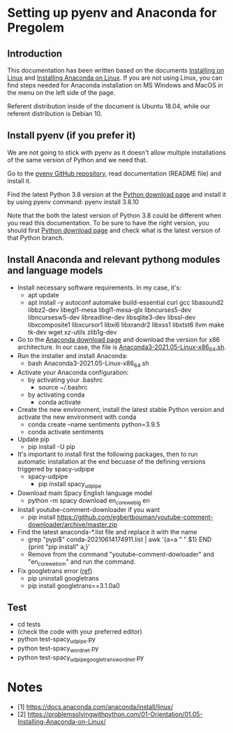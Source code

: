 * Setting up pyenv and Anaconda for Pregolem
** Introduction
This documentation has been written based on the documents [[https://docs.anaconda.com/anaconda/install/linux/][Installing
on Linux]] and [[https://problemsolvingwithpython.com/01-Orientation/01.05-Installing-Anaconda-on-Linux/][Installing Anaconda on Linux]]. If you are not using Linux,
you can find steps needed for Anaconda installation on MS Windows and
MacOS in the menu on the left side of the page.

Referent distribution inside of the document is Ubuntu 18.04, while
our referent distribution is Debian 10.
** Install pyenv (if you prefer it)
We are not going to stick with pyenv as it doesn't allow multiple
installations of the same version of Python and we need that.

Go to the [[https://github.com/pyenv/pyenv][pyenv GitHub repository]], read documentation (README file)
and install it.

Find the latest Python 3.8 version at the [[https://www.python.org/downloads/][Python download page]] and
install it by using pyenv command: pyenv install 3.8.10

Note that the both the latest version of Python 3.8 could be different
when you read this documentation. To be sure to have the right
version, you should first [[https://www.python.org/downloads/][Python download page]] and check what is the
latest version of that Python branch.
** Install Anaconda and relevant pythong modules and language models
- Install necessary software requirements. In my case, it's:
  - apt update
  - apt install -y autoconf automake build-essential curl gcc libasound2 libbz2-dev libegl1-mesa libgl1-mesa-glx libncurses5-dev libncursesw5-dev libreadline-dev libsqlite3-dev libssl-dev libxcomposite1 libxcursor1 libxi6 libxrandr2 libxss1 libxtst6 llvm make tk-dev wget xz-utils zlib1g-dev
- Go to the [[https://www.anaconda.com/products/individual][Anaconda download page]] and download the version for x86
  architecture. In our case, the file is
  [[https://repo.anaconda.com/archive/Anaconda3-2021.05-Linux-x86_64.sh][Anaconda3-2021.05-Linux-x86_64.sh]].
- Run the installer and install Anaconda:
  - bash Anaconda3-2021.05-Linux-x86_64.sh
- Activate your Anaconda configuration:
  - by activating your .bashrc
    - source ~/.bashrc
  - by activating conda
    - conda activate
- Create the new environment, install the latest stable Python
  version and activate the new environment with conda
  - conda create --name sentiments python=3.9.5
  - conda activate sentiments
- Update pip
  - pip install -U pip
- It's important to install first the following packages, then to run
  automatic installation at the end becuase of the defining versions
  triggered by spacy-udpipe
  - spacy-udpipe
    - pip install spacy_udpipe
- Download main Spacy English language model
  - python -m spacy download en_core_web_lg en
- Install youtube-comment-downloader if you want
  - pip install https://github.com/egbertbouman/youtube-comment-downloader/archive/master.zip
- Find the latest anaconda-*.list file and replace it with the name
  - grep "pypi$" conda-20210614174911.list | awk '{a=a " " $1} END {print "pip install" a;}'
  - Remove from the command "youtube-comment-dowloader" and "en_core_web_sm" and run the command.
- Fix googletrans error ([[https://stackoverflow.com/questions/52455774/googletrans-stopped-working-with-error-nonetype-object-has-no-attribute-group][ref]])
  - pip uninstall googletrans
  - pip install googletrans==3.1.0a0
** Test
- cd tests
- (check the code with your preferred editor)
- python test-spacy_udpipe.py
- python test-spacy_wordnet.py
- python test-spacy_udpipe_googletrans_wordnet.py

* Notes
- [1] https://docs.anaconda.com/anaconda/install/linux/
- [2] https://problemsolvingwithpython.com/01-Orientation/01.05-Installing-Anaconda-on-Linux/
